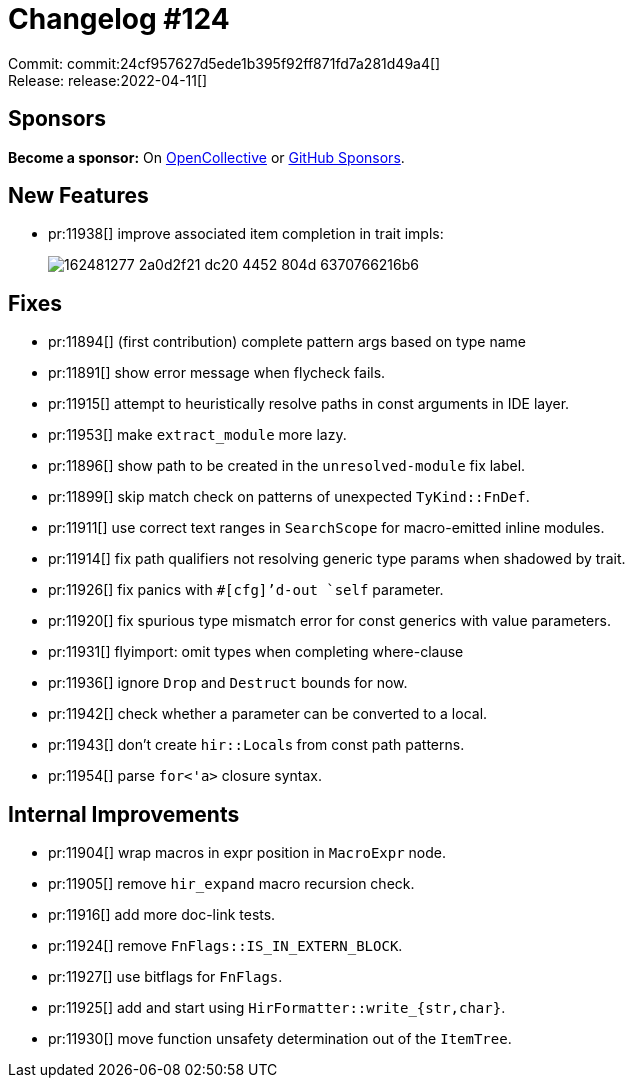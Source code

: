 = Changelog #124
:sectanchors:
:page-layout: post

Commit: commit:24cf957627d5ede1b395f92ff871fd7a281d49a4[] +
Release: release:2022-04-11[]

== Sponsors

**Become a sponsor:** On https://opencollective.com/rust-analyzer/[OpenCollective] or
https://github.com/sponsors/rust-analyzer[GitHub Sponsors].

== New Features

* pr:11938[] improve associated item completion in trait impls:
+
image::https://user-images.githubusercontent.com/1786438/162481277-2a0d2f21-dc20-4452-804d-6370766216b6.png[]

== Fixes

* pr:11894[] (first contribution) complete pattern args based on type name
* pr:11891[] show error message when flycheck fails.
* pr:11915[] attempt to heuristically resolve paths in const arguments in IDE layer.
* pr:11953[] make `extract_module` more lazy.
* pr:11896[] show path to be created in the `unresolved-module` fix label.
* pr:11899[] skip match check on patterns of unexpected `TyKind::FnDef`.
* pr:11911[] use correct text ranges in `SearchScope` for macro-emitted inline modules.
* pr:11914[] fix path qualifiers not resolving generic type params when shadowed by trait.
* pr:11926[] fix panics with `#[cfg]`'d-out `self` parameter.
* pr:11920[] fix spurious type mismatch error for const generics with value parameters.
* pr:11931[] flyimport: omit types when completing where-clause
* pr:11936[] ignore `Drop` and `Destruct` bounds for now.
* pr:11942[] check whether a parameter can be converted to a local.
* pr:11943[] don't create ``hir::Local``s from const path patterns.
* pr:11954[] parse `for<'a>` closure syntax.

== Internal Improvements

* pr:11904[] wrap macros in expr position in `MacroExpr` node.
* pr:11905[] remove `hir_expand` macro recursion check.
* pr:11916[] add more doc-link tests.
* pr:11924[] remove `FnFlags::IS_IN_EXTERN_BLOCK`.
* pr:11927[] use bitflags for `FnFlags`.
* pr:11925[] add and start using `HirFormatter::write_{str,char}`.
* pr:11930[] move function unsafety determination out of the `ItemTree`.
